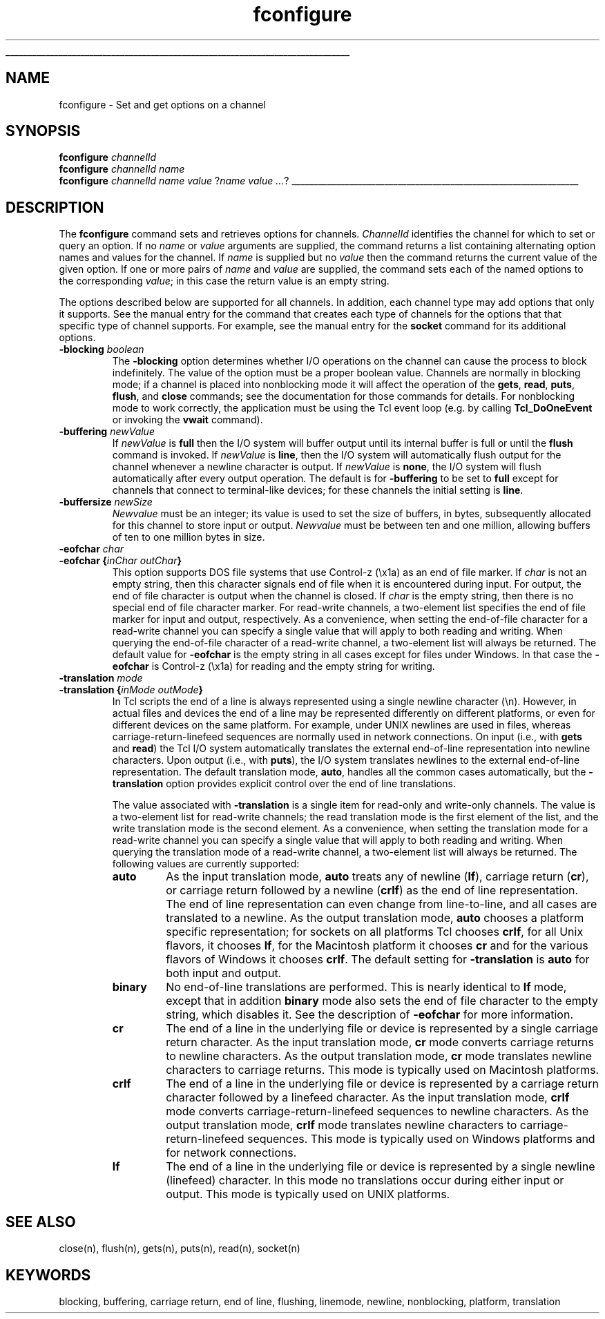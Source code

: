 '\" 
'\" Copyright (c) 1995-1996 Sun Microsystems, Inc.
'\"
'\" See the file "license.terms" for information on usage and redistribution
'\" of this file, and for a DISCLAIMER OF ALL WARRANTIES.
'\"
'\" RCS: @(#) $Id: fconfigure.n,v 1.6 1999/01/26 03:53:03 jingham Exp $
'\"
'\" The definitions below are for supplemental macros used in Tcl/Tk
'\" manual entries.
'\"
'\" .AP type name in/out ?indent?
'\"	Start paragraph describing an argument to a library procedure.
'\"	type is type of argument (int, etc.), in/out is either "in", "out",
'\"	or "in/out" to describe whether procedure reads or modifies arg,
'\"	and indent is equivalent to second arg of .IP (shouldn't ever be
'\"	needed;  use .AS below instead)
'\"
'\" .AS ?type? ?name?
'\"	Give maximum sizes of arguments for setting tab stops.  Type and
'\"	name are examples of largest possible arguments that will be passed
'\"	to .AP later.  If args are omitted, default tab stops are used.
'\"
'\" .BS
'\"	Start box enclosure.  From here until next .BE, everything will be
'\"	enclosed in one large box.
'\"
'\" .BE
'\"	End of box enclosure.
'\"
'\" .CS
'\"	Begin code excerpt.
'\"
'\" .CE
'\"	End code excerpt.
'\"
'\" .VS ?version? ?br?
'\"	Begin vertical sidebar, for use in marking newly-changed parts
'\"	of man pages.  The first argument is ignored and used for recording
'\"	the version when the .VS was added, so that the sidebars can be
'\"	found and removed when they reach a certain age.  If another argument
'\"	is present, then a line break is forced before starting the sidebar.
'\"
'\" .VE
'\"	End of vertical sidebar.
'\"
'\" .DS
'\"	Begin an indented unfilled display.
'\"
'\" .DE
'\"	End of indented unfilled display.
'\"
'\" .SO
'\"	Start of list of standard options for a Tk widget.  The
'\"	options follow on successive lines, in four columns separated
'\"	by tabs.
'\"
'\" .SE
'\"	End of list of standard options for a Tk widget.
'\"
'\" .OP cmdName dbName dbClass
'\"	Start of description of a specific option.  cmdName gives the
'\"	option's name as specified in the class command, dbName gives
'\"	the option's name in the option database, and dbClass gives
'\"	the option's class in the option database.
'\"
'\" .UL arg1 arg2
'\"	Print arg1 underlined, then print arg2 normally.
'\"
'\" RCS: @(#) $Id: man.macros,v 1.2 1998/09/14 18:39:54 stanton Exp $
'\"
'\"	# Set up traps and other miscellaneous stuff for Tcl/Tk man pages.
.if t .wh -1.3i ^B
.nr ^l \n(.l
.ad b
'\"	# Start an argument description
.de AP
.ie !"\\$4"" .TP \\$4
.el \{\
.   ie !"\\$2"" .TP \\n()Cu
.   el          .TP 15
.\}
.ie !"\\$3"" \{\
.ta \\n()Au \\n()Bu
\&\\$1	\\fI\\$2\\fP	(\\$3)
.\".b
.\}
.el \{\
.br
.ie !"\\$2"" \{\
\&\\$1	\\fI\\$2\\fP
.\}
.el \{\
\&\\fI\\$1\\fP
.\}
.\}
..
'\"	# define tabbing values for .AP
.de AS
.nr )A 10n
.if !"\\$1"" .nr )A \\w'\\$1'u+3n
.nr )B \\n()Au+15n
.\"
.if !"\\$2"" .nr )B \\w'\\$2'u+\\n()Au+3n
.nr )C \\n()Bu+\\w'(in/out)'u+2n
..
.AS Tcl_Interp Tcl_CreateInterp in/out
'\"	# BS - start boxed text
'\"	# ^y = starting y location
'\"	# ^b = 1
.de BS
.br
.mk ^y
.nr ^b 1u
.if n .nf
.if n .ti 0
.if n \l'\\n(.lu\(ul'
.if n .fi
..
'\"	# BE - end boxed text (draw box now)
.de BE
.nf
.ti 0
.mk ^t
.ie n \l'\\n(^lu\(ul'
.el \{\
.\"	Draw four-sided box normally, but don't draw top of
.\"	box if the box started on an earlier page.
.ie !\\n(^b-1 \{\
\h'-1.5n'\L'|\\n(^yu-1v'\l'\\n(^lu+3n\(ul'\L'\\n(^tu+1v-\\n(^yu'\l'|0u-1.5n\(ul'
.\}
.el \}\
\h'-1.5n'\L'|\\n(^yu-1v'\h'\\n(^lu+3n'\L'\\n(^tu+1v-\\n(^yu'\l'|0u-1.5n\(ul'
.\}
.\}
.fi
.br
.nr ^b 0
..
'\"	# VS - start vertical sidebar
'\"	# ^Y = starting y location
'\"	# ^v = 1 (for troff;  for nroff this doesn't matter)
.de VS
.if !"\\$2"" .br
.mk ^Y
.ie n 'mc \s12\(br\s0
.el .nr ^v 1u
..
'\"	# VE - end of vertical sidebar
.de VE
.ie n 'mc
.el \{\
.ev 2
.nf
.ti 0
.mk ^t
\h'|\\n(^lu+3n'\L'|\\n(^Yu-1v\(bv'\v'\\n(^tu+1v-\\n(^Yu'\h'-|\\n(^lu+3n'
.sp -1
.fi
.ev
.\}
.nr ^v 0
..
'\"	# Special macro to handle page bottom:  finish off current
'\"	# box/sidebar if in box/sidebar mode, then invoked standard
'\"	# page bottom macro.
.de ^B
.ev 2
'ti 0
'nf
.mk ^t
.if \\n(^b \{\
.\"	Draw three-sided box if this is the box's first page,
.\"	draw two sides but no top otherwise.
.ie !\\n(^b-1 \h'-1.5n'\L'|\\n(^yu-1v'\l'\\n(^lu+3n\(ul'\L'\\n(^tu+1v-\\n(^yu'\h'|0u'\c
.el \h'-1.5n'\L'|\\n(^yu-1v'\h'\\n(^lu+3n'\L'\\n(^tu+1v-\\n(^yu'\h'|0u'\c
.\}
.if \\n(^v \{\
.nr ^x \\n(^tu+1v-\\n(^Yu
\kx\h'-\\nxu'\h'|\\n(^lu+3n'\ky\L'-\\n(^xu'\v'\\n(^xu'\h'|0u'\c
.\}
.bp
'fi
.ev
.if \\n(^b \{\
.mk ^y
.nr ^b 2
.\}
.if \\n(^v \{\
.mk ^Y
.\}
..
'\"	# DS - begin display
.de DS
.RS
.nf
.sp
..
'\"	# DE - end display
.de DE
.fi
.RE
.sp
..
'\"	# SO - start of list of standard options
.de SO
.SH "STANDARD OPTIONS"
.LP
.nf
.ta 4c 8c 12c
.ft B
..
'\"	# SE - end of list of standard options
.de SE
.fi
.ft R
.LP
See the \\fBoptions\\fR manual entry for details on the standard options.
..
'\"	# OP - start of full description for a single option
.de OP
.LP
.nf
.ta 4c
Command-Line Name:	\\fB\\$1\\fR
Database Name:	\\fB\\$2\\fR
Database Class:	\\fB\\$3\\fR
.fi
.IP
..
'\"	# CS - begin code excerpt
.de CS
.RS
.nf
.ta .25i .5i .75i 1i
..
'\"	# CE - end code excerpt
.de CE
.fi
.RE
..
.de UL
\\$1\l'|0\(ul'\\$2
..
.TH fconfigure n 7.5 Tcl "Tcl Built-In Commands"
.BS
'\" Note:  do not modify the .SH NAME line immediately below!
.SH NAME
fconfigure \- Set and get options on a channel
.SH SYNOPSIS
.nf
\fBfconfigure \fIchannelId\fR
\fBfconfigure \fIchannelId\fR \fIname\fR
\fBfconfigure \fIchannelId\fR \fIname value \fR?\fIname value ...\fR?
.fi
.BE

.SH DESCRIPTION
.PP
The \fBfconfigure\fR command sets and retrieves options for channels.
\fIChannelId\fR identifies the channel for which to set or query an option.
If no \fIname\fR or \fIvalue\fR arguments are supplied, the command
returns a list containing alternating option names and values for the channel.
If \fIname\fR is supplied but no \fIvalue\fR then the command returns
the current value of the given option.
If one or more pairs of \fIname\fR and \fIvalue\fR are supplied, the
command sets each of the named options to the corresponding \fIvalue\fR;
in this case the return value is an empty string.
.PP
The options described below are supported for all channels. In addition,
each channel type may add options that only it supports. See the manual
entry for the command that creates each type of channels for the options
that that specific type of channel supports. For example, see the manual
entry for the \fBsocket\fR command for its additional options.
.TP
\fB\-blocking\fR \fIboolean\fR
The \fB\-blocking\fR option determines whether I/O operations on the
channel can cause the process to block indefinitely.
The value of the option must be a proper boolean value.
Channels are normally in blocking mode;  if a channel is placed into
nonblocking mode it will affect the operation of the \fBgets\fR,
\fBread\fR, \fBputs\fR, \fBflush\fR, and \fBclose\fR commands;
see the documentation for those commands for details.
For nonblocking mode to work correctly, the application must be
using the Tcl event loop (e.g. by calling \fBTcl_DoOneEvent\fR or
invoking the \fBvwait\fR command).
.TP
\fB\-buffering\fR \fInewValue\fR
If \fInewValue\fR is \fBfull\fR then the I/O system will buffer output
until its internal buffer is full or until the \fBflush\fR command is
invoked. If \fInewValue\fR is \fBline\fR, then the I/O system will
automatically flush output for the channel whenever a newline character
is output. If \fInewValue\fR is \fBnone\fR, the I/O system will flush
automatically after every output operation.
The default is for \fB\-buffering\fR to be set to \fBfull\fR except for
channels that connect to terminal-like devices; for these channels the
initial setting is \fBline\fR.
.TP
\fB\-buffersize\fR \fInewSize\fR
\fINewvalue\fR must be an integer; its value is used to set the size of
buffers, in bytes, subsequently allocated for this channel to store input
or output. \fINewvalue\fR must be between ten and one million, allowing
buffers of ten to one million bytes in size.
.TP
\fB\-eofchar\fR \fIchar\fR
.TP
\fB\-eofchar\fR \fB{\fIinChar outChar\fB}\fR
This option supports DOS file systems that use Control-z (\ex1a) as
an end of file marker.
If \fIchar\fR is not an empty string, then this character signals
end of file when it is encountered during input.
For output, the end of file character is output when
the channel is closed.
If \fIchar\fR is the empty string, then there is no special
end of file character marker.
For read-write channels, a two-element list specifies
the end of file marker for input and output, respectively.
As a convenience, when setting the end-of-file character
for a read-write channel
you can specify a single value that will apply to both reading and writing.
When querying the end-of-file character of a read-write channel,
a two-element list will always be returned.
The default value for \fB\-eofchar\fR is the empty string in all
cases except for files under Windows.  In that case the \fB\-eofchar\fR
is Control-z (\ex1a) for reading and the empty string for writing.
.TP
\fB\-translation\fR \fImode\fR
.TP
\fB\-translation\fR \fB{\fIinMode outMode\fB}\fR
In Tcl scripts the end of a line is always represented using a
single newline character (\en).
However, in actual files and devices the end of a line may be
represented differently on different platforms, or even for
different devices on the same platform.  For example, under UNIX
newlines are used in files, whereas carriage-return-linefeed
sequences are normally used in network connections.
On input (i.e., with \fBgets\fP and \fBread\fP)
the Tcl I/O system automatically translates the external end-of-line
representation into newline characters.
Upon output (i.e., with \fBputs\fP),
the I/O system translates newlines to the external
end-of-line representation.
The default translation mode, \fBauto\fP, handles all the common
cases automatically, but the \fB\-translation\fR option provides
explicit control over the end of line translations.
.RS
.PP
The value associated with \fB\-translation\fR is a single item for
read-only and write-only channels.
The value is a two-element list for read-write channels;
the read translation mode is the first element of the list,
and the write translation mode is the second element.
As a convenience, when setting the translation mode for a read-write channel
you can specify a single value that will apply to both reading and writing.
When querying the translation mode of a read-write channel,
a two-element list will always be returned.
The following values are currently supported:
.TP
\fBauto\fR
As the input translation mode, \fBauto\fR treats any of newline (\fBlf\fP),
carriage return (\fBcr\fP), or carriage return followed by a newline (\fBcrlf\fP)
as the end of line representation.  The end of line representation can
even change from line-to-line, and all cases are translated to a newline.
As the output translation mode, \fBauto\fR chooses a platform specific
representation; for sockets on all platforms Tcl
chooses \fBcrlf\fR, for all Unix flavors, it chooses \fBlf\fR, for the
Macintosh platform it chooses \fBcr\fR and for the various flavors of
Windows it chooses \fBcrlf\fR.
The default setting for \fB\-translation\fR is \fBauto\fR for both
input and output.
.TP
\fBbinary\fR
No end-of-line translations are performed.  This is nearly identical to
\fBlf\fP mode, except that in addition \fBbinary\fP mode also sets the
end of file character to the empty string, which disables it.
See the description of
\fB\-eofchar\fP for more information.
.TP
\fBcr\fR
The end of a line in the underlying file or device is represented
by a single carriage return character.
As the input translation mode, \fBcr\fP mode converts carriage returns
to newline characters.
As the output translation mode, \fBcr\fP mode
translates newline characters to carriage returns.
This mode is typically used on Macintosh platforms.
.TP
\fBcrlf\fR
The end of a line in the underlying file or device is represented
by a carriage return character followed by a linefeed character.
As the input translation mode, \fBcrlf\fP mode converts
carriage-return-linefeed sequences
to newline characters.
As the output translation mode, \fBcrlf\fP mode
translates newline characters to
carriage-return-linefeed sequences.
This mode is typically used on Windows platforms and for network
connections.
.TP
\fBlf\fR
The end of a line in the underlying file or device is represented
by a single newline (linefeed) character.
In this mode no translations occur during either input or output.
This mode is typically used on UNIX platforms.
.RE
.PP

.SH "SEE ALSO"
close(n), flush(n), gets(n), puts(n), read(n), socket(n)

.SH KEYWORDS
blocking, buffering, carriage return, end of line, flushing, linemode,
newline, nonblocking, platform, translation
